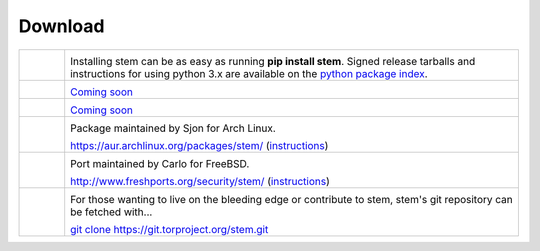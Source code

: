 Download
========

.. Image Sources:
   
   * PyPI
     Source: http://www.python.org/community/logos/
     License: http://www.python.org/psf/trademarks
   
   * Debian
     Source: NuoveXT (http://nuovext.pwsp.net/)
     Author: Alexandre Moore (http://sa-ki.deviantart.com/)
     License: GPL v2
     File: NuoveXT/128x128/apps/debian-logo.png
   
   * Red Hat
     Source: NuoveXT (http://nuovext.pwsp.net/)
     Author: Alexandre Moore (http://sa-ki.deviantart.com/)
     License: GPL v2
     File: NuoveXT/128x128/apps/fedora.png
   
   * FreeBSD
     Source: https://en.wikipedia.org/wiki/File:Freebsd_logo.svg
     Author: Anton Gural
   
   * Arch Linux
     Source: https://en.wikipedia.org/wiki/File:Archlinux-official-fullcolour.svg
   
   * Git
     Source: https://en.wikipedia.org/wiki/File:Git-logo.svg
     Author: Jason Long
     License: CC v3 (A)
   
   * Git (Alternate)
     Source: http://www.dylanbeattie.net/git_logo/
     Author: Dylan Beattie
     License: CC v3 (A, SA)

.. list-table::
   :widths: 1 10
   :header-rows: 0

   * - .. image:: /_static/section/download/pypi.png
          :target: https://pypi.python.org/pypi/stem/

     - .. image:: /_static/label/python_package_index.png
          :target: https://pypi.python.org/pypi/stem/

       Installing stem can be as easy as running **pip install stem**. Signed
       release tarballs and instructions for using python 3.x are available on
       the `python package index <https://pypi.python.org/pypi/stem/>`_.

   * - .. image:: /_static/section/download/debian.png
     - .. image:: /_static/label/debian.png

       `Coming soon <http://bugs.debian.org/697880>`_

   * - .. image:: /_static/section/download/redhat.png
     - .. image:: /_static/label/redhat.png

       `Coming soon <https://bugzilla.redhat.com/show_bug.cgi?id=928541>`_

   * - .. image:: /_static/section/download/archlinux.png
          :target: https://aur.archlinux.org/packages/stem/

     - .. image:: /_static/label/archlinux.png
          :target: https://aur.archlinux.org/packages/stem/

       Package maintained by Sjon for Arch Linux.

       `https://aur.archlinux.org/packages/stem/ <https://aur.archlinux.org/packages/stem/>`_ (`instructions <https://wiki.archlinux.org/index.php/AUR#Installing_packages>`_)

   * - .. image:: /_static/section/download/freebsd.png
          :target: http://www.freshports.org/security/stem/

     - .. image:: /_static/label/freebsd.png
          :target: http://www.freshports.org/security/stem/

       Port maintained by Carlo for FreeBSD.

       `http://www.freshports.org/security/stem/ <http://www.freshports.org/security/stem/>`_ (`instructions <http://www.freebsd.org/doc/en_US.ISO8859-1/books/handbook/ports.html>`_)

   * - .. image:: /_static/section/download/git.png
          :target: https://gitweb.torproject.org/stem.git

     - .. image:: /_static/label/source_repository.png
          :target: https://gitweb.torproject.org/stem.git

       For those wanting to live on the bleeding edge or contribute to stem,
       stem's git repository can be fetched with...

       `git clone https://git.torproject.org/stem.git <https://gitweb.torproject.org/stem.git>`_

